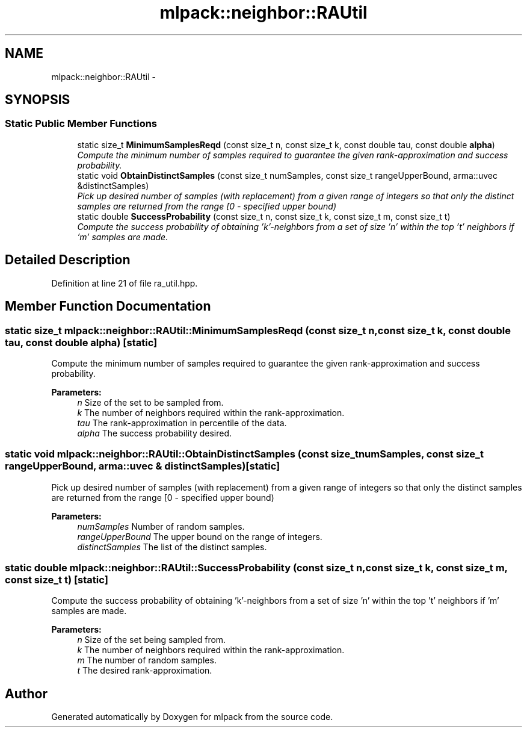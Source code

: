 .TH "mlpack::neighbor::RAUtil" 3 "Sat Mar 25 2017" "Version master" "mlpack" \" -*- nroff -*-
.ad l
.nh
.SH NAME
mlpack::neighbor::RAUtil \- 
.SH SYNOPSIS
.br
.PP
.SS "Static Public Member Functions"

.in +1c
.ti -1c
.RI "static size_t \fBMinimumSamplesReqd\fP (const size_t n, const size_t k, const double tau, const double \fBalpha\fP)"
.br
.RI "\fICompute the minimum number of samples required to guarantee the given rank-approximation and success probability\&. \fP"
.ti -1c
.RI "static void \fBObtainDistinctSamples\fP (const size_t numSamples, const size_t rangeUpperBound, arma::uvec &distinctSamples)"
.br
.RI "\fIPick up desired number of samples (with replacement) from a given range of integers so that only the distinct samples are returned from the range [0 - specified upper bound) \fP"
.ti -1c
.RI "static double \fBSuccessProbability\fP (const size_t n, const size_t k, const size_t m, const size_t t)"
.br
.RI "\fICompute the success probability of obtaining 'k'-neighbors from a set of size 'n' within the top 't' neighbors if 'm' samples are made\&. \fP"
.in -1c
.SH "Detailed Description"
.PP 
Definition at line 21 of file ra_util\&.hpp\&.
.SH "Member Function Documentation"
.PP 
.SS "static size_t mlpack::neighbor::RAUtil::MinimumSamplesReqd (const size_t n, const size_t k, const double tau, const double alpha)\fC [static]\fP"

.PP
Compute the minimum number of samples required to guarantee the given rank-approximation and success probability\&. 
.PP
\fBParameters:\fP
.RS 4
\fIn\fP Size of the set to be sampled from\&. 
.br
\fIk\fP The number of neighbors required within the rank-approximation\&. 
.br
\fItau\fP The rank-approximation in percentile of the data\&. 
.br
\fIalpha\fP The success probability desired\&. 
.RE
.PP

.SS "static void mlpack::neighbor::RAUtil::ObtainDistinctSamples (const size_t numSamples, const size_t rangeUpperBound, arma::uvec & distinctSamples)\fC [static]\fP"

.PP
Pick up desired number of samples (with replacement) from a given range of integers so that only the distinct samples are returned from the range [0 - specified upper bound) 
.PP
\fBParameters:\fP
.RS 4
\fInumSamples\fP Number of random samples\&. 
.br
\fIrangeUpperBound\fP The upper bound on the range of integers\&. 
.br
\fIdistinctSamples\fP The list of the distinct samples\&. 
.RE
.PP

.SS "static double mlpack::neighbor::RAUtil::SuccessProbability (const size_t n, const size_t k, const size_t m, const size_t t)\fC [static]\fP"

.PP
Compute the success probability of obtaining 'k'-neighbors from a set of size 'n' within the top 't' neighbors if 'm' samples are made\&. 
.PP
\fBParameters:\fP
.RS 4
\fIn\fP Size of the set being sampled from\&. 
.br
\fIk\fP The number of neighbors required within the rank-approximation\&. 
.br
\fIm\fP The number of random samples\&. 
.br
\fIt\fP The desired rank-approximation\&. 
.RE
.PP


.SH "Author"
.PP 
Generated automatically by Doxygen for mlpack from the source code\&.

